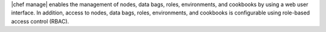 .. The contents of this file are included in multiple topics.
.. This file should not be changed in a way that hinders its ability to appear in multiple documentation sets.

|chef manage| enables the management of nodes, data bags, roles, environments, and cookbooks by using a web user interface. In addition, access to nodes, data bags, roles, environments, and cookbooks is configurable using role-based access control (RBAC).

